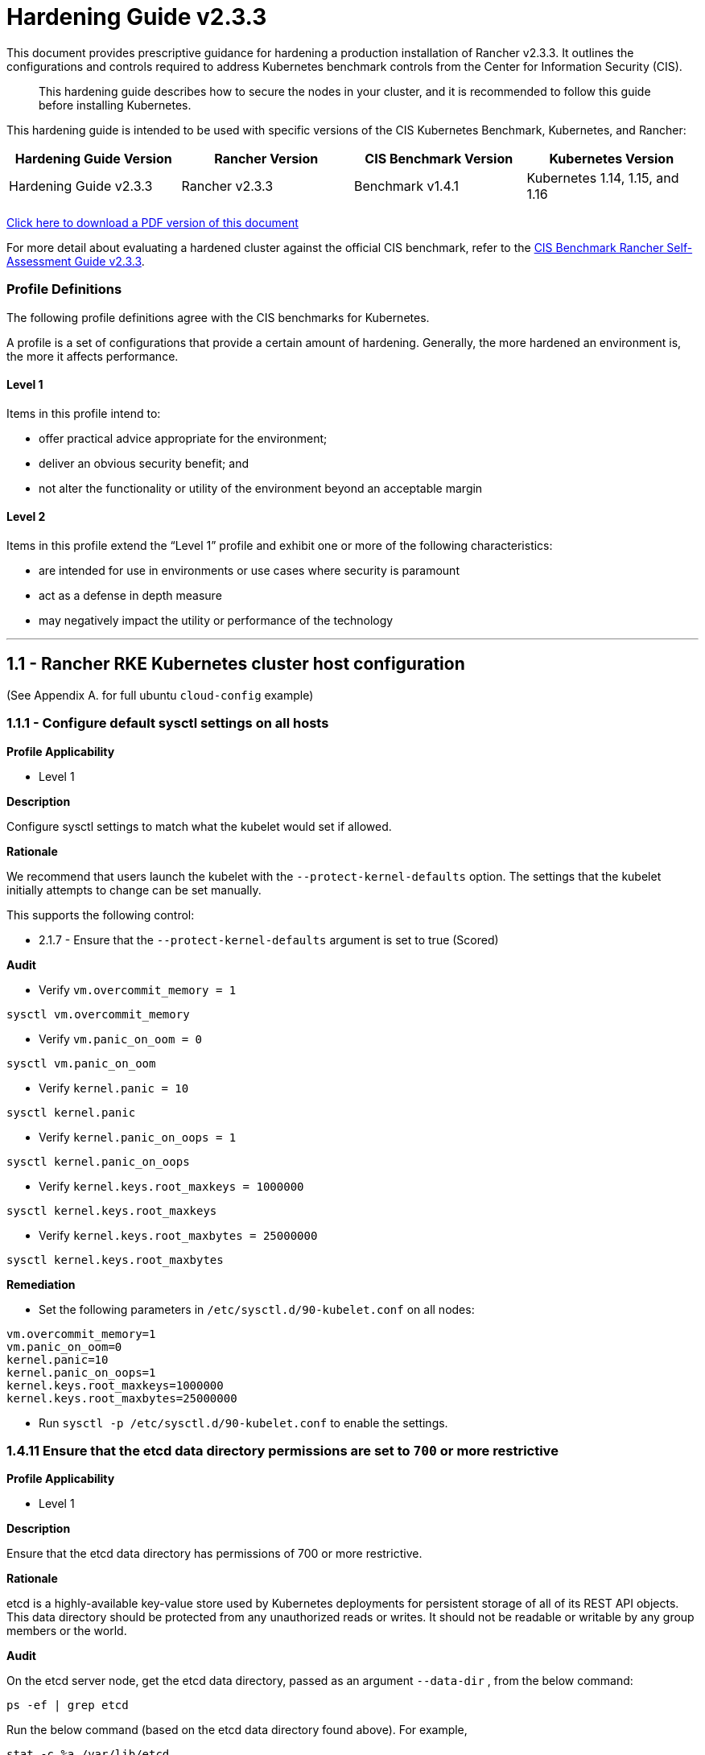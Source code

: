 = Hardening Guide v2.3.3

This document provides prescriptive guidance for hardening a production installation of Rancher v2.3.3. It outlines the configurations and controls required to address Kubernetes benchmark controls from the Center for Information Security (CIS).

____
This hardening guide describes how to secure the nodes in your cluster, and it is recommended to follow this guide before installing Kubernetes.
____

This hardening guide is intended to be used with specific versions of the CIS Kubernetes Benchmark, Kubernetes, and Rancher:

|===
| Hardening Guide Version | Rancher Version | CIS Benchmark Version | Kubernetes Version

| Hardening Guide v2.3.3
| Rancher v2.3.3
| Benchmark v1.4.1
| Kubernetes 1.14, 1.15, and 1.16
|===

https://releases.rancher.com/documents/security/2.3.3/Rancher_Hardening_Guide.pdf[Click here to download a PDF version of this document]

For more detail about evaluating a hardened cluster against the official CIS benchmark, refer to the xref:./rancher-v2.3.3-self-assessment-guide-with-cis-v1.4.1-benchmark.adoc[CIS Benchmark Rancher Self-Assessment Guide v2.3.3].

=== Profile Definitions

The following profile definitions agree with the CIS benchmarks for Kubernetes.

A profile is a set of configurations that provide a certain amount of hardening. Generally, the more hardened an environment is, the more it affects performance.

==== Level 1

Items in this profile intend to:

* offer practical advice appropriate for the environment;
* deliver an obvious security benefit; and
* not alter the functionality or utility of the environment beyond an acceptable margin

==== Level 2

Items in this profile extend the "`Level 1`" profile and exhibit one or more of the following characteristics:

* are intended for use in environments or use cases where security is paramount
* act as a defense in depth measure
* may negatively impact the utility or performance of the technology

'''

== 1.1 - Rancher RKE Kubernetes cluster host configuration

(See Appendix A. for full ubuntu `cloud-config` example)

=== 1.1.1 - Configure default sysctl settings on all hosts

*Profile Applicability*

* Level 1

*Description*

Configure sysctl settings to match what the kubelet would set if allowed.

*Rationale*

We recommend that users launch the kubelet with the `--protect-kernel-defaults` option. The settings that the kubelet initially attempts to change can be set manually.

This supports the following control:

* 2.1.7 - Ensure that the `--protect-kernel-defaults` argument is set to true (Scored)

*Audit*

* Verify `vm.overcommit_memory = 1`

[,bash]
----
sysctl vm.overcommit_memory
----

* Verify `vm.panic_on_oom = 0`

[,bash]
----
sysctl vm.panic_on_oom
----

* Verify `kernel.panic = 10`

[,bash]
----
sysctl kernel.panic
----

* Verify `kernel.panic_on_oops = 1`

[,bash]
----
sysctl kernel.panic_on_oops
----

* Verify `kernel.keys.root_maxkeys = 1000000`

[,bash]
----
sysctl kernel.keys.root_maxkeys
----

* Verify `kernel.keys.root_maxbytes = 25000000`

[,bash]
----
sysctl kernel.keys.root_maxbytes
----

*Remediation*

* Set the following parameters in `/etc/sysctl.d/90-kubelet.conf` on all nodes:

[,plain]
----
vm.overcommit_memory=1
vm.panic_on_oom=0
kernel.panic=10
kernel.panic_on_oops=1
kernel.keys.root_maxkeys=1000000
kernel.keys.root_maxbytes=25000000
----

* Run `sysctl -p /etc/sysctl.d/90-kubelet.conf` to enable the settings.

=== 1.4.11 Ensure that the etcd data directory permissions are set to `700` or more restrictive

*Profile Applicability*

* Level 1

*Description*

Ensure that the etcd data directory has permissions of 700 or more restrictive.

*Rationale*

etcd is a highly-available key-value store used by Kubernetes deployments for persistent storage of all of its REST API objects. This data directory should be protected from any unauthorized reads or writes. It should not be readable or writable by any group members or the world.

*Audit*

On the etcd server node, get the etcd data directory, passed as an argument `--data-dir` ,
from the below command:

[,bash]
----
ps -ef | grep etcd
----

Run the below command (based on the etcd data directory found above). For example,

[,bash]
----
stat -c %a /var/lib/etcd
----

Verify that the permissions are `700` or more restrictive.

*Remediation*

Follow the steps as documented in <<1412---ensure-that-the-etcd-data-directory-ownership-is-set-to-etcdetcd,1.4.12>> remediation.

=== 1.4.12 - Ensure that the etcd data directory ownership is set to `etcd:etcd`

*Profile Applicability*

* Level 1

*Description*

Ensure that the etcd data directory ownership is set to `etcd:etcd`.

*Rationale*

etcd is a highly-available key-value store used by Kubernetes deployments for persistent storage of all of its REST API objects. This data directory should be protected from any unauthorized reads or writes. It should be owned by `etcd:etcd`.

*Audit*

On a etcd server node, get the etcd data directory, passed as an argument `--data-dir`, from the below command:

[,bash]
----
ps -ef | grep etcd
----

Run the below command (based on the etcd data directory found above). For example,

[,bash]
----
stat -c %U:%G /var/lib/etcd
----

Verify that the ownership is set to `etcd:etcd`.

*Remediation*

* On the etcd server node(s) add the `etcd` user:

[,bash]
----
useradd -c "Etcd user" -d /var/lib/etcd etcd
----

Record the uid/gid:

[,bash]
----
id etcd
----

* Add the following to the RKE `cluster.yml` etcd section under `services`:

[,yaml]
----
services:
  etcd:
    uid: <etcd user uid recorded previously>
    gid: <etcd user gid recorded previously>
----

== 2.1 - Rancher HA Kubernetes Cluster Configuration via RKE

(See Appendix B. for full RKE `cluster.yml` example)

=== 2.1.1 - Configure kubelet options

*Profile Applicability*

* Level 1

*Description*

Ensure Kubelet options are configured to match CIS controls.

*Rationale*

To pass the following controls in the CIS benchmark, ensure the appropriate flags are passed to the Kubelet.

* 2.1.1 - Ensure that the `--anonymous-auth` argument is set to false (Scored)
* 2.1.2 - Ensure that the `--authorization-mode` argument is not set to `AlwaysAllow` (Scored)
* 2.1.6 - Ensure that the `--streaming-connection-idle-timeout` argument is not set to 0 (Scored)
* 2.1.7 - Ensure that the `--protect-kernel-defaults` argument is set to true (Scored)
* 2.1.8 - Ensure that the `--make-iptables-util-chains` argument is set to true (Scored)
* 2.1.10 - Ensure that the `--event-qps` argument is set to 0 (Scored)
* 2.1.13 - Ensure that the `RotateKubeletServerCertificate` argument is set to true (Scored)
* 2.1.14 - Ensure that the Kubelet only makes use of Strong Cryptographic Ciphers (Not Scored)

*Audit*

Inspect the Kubelet containers on all hosts and verify that they are running with the following options:

* `--streaming-connection-idle-timeout=<duration greater than 0>`
* `--authorization-mode=Webhook`
* `--protect-kernel-defaults=true`
* `--make-iptables-util-chains=true`
* `--event-qps=0`
* `--anonymous-auth=false`
* `--feature-gates="RotateKubeletServerCertificate=true"`
* `--tls-cipher-suites="TLS_ECDHE_ECDSA_WITH_AES_128_GCM_SHA256,TLS_ECDHE_RSA_WITH_AES_128_GCM_SHA256,TLS_ECDHE_ECDSA_WITH_CHACHA20_POLY1305,TLS_ECDHE_RSA_WITH_AES_256_GCM_SHA384,TLS_ECDHE_RSA_WITH_CHACHA20_POLY1305,TLS_ECDHE_ECDSA_WITH_AES_256_GCM_SHA384,TLS_RSA_WITH_AES_256_GCM_SHA384,TLS_RSA_WITH_AES_128_GCM_SHA256"`

*Remediation*

* Add the following to the RKE `cluster.yml` kubelet section under `services`:

[,yaml]
----
services:
  kubelet:
    generate_serving_certificate: true
    extra_args:
      feature-gates: "RotateKubeletServerCertificate=true"
      protect-kernel-defaults: "true"
      tls-cipher-suites: "TLS_ECDHE_ECDSA_WITH_AES_128_GCM_SHA256,TLS_ECDHE_RSA_WITH_AES_128_GCM_SHA256,TLS_ECDHE_ECDSA_WITH_CHACHA20_POLY1305,TLS_ECDHE_RSA_WITH_AES_256_GCM_SHA384,TLS_ECDHE_RSA_WITH_CHACHA20_POLY1305,TLS_ECDHE_ECDSA_WITH_AES_256_GCM_SHA384,TLS_RSA_WITH_AES_256_GCM_SHA384,TLS_RSA_WITH_AES_128_GCM_SHA256"
----

Where `<duration>` is in a form like `1800s`.

* Reconfigure the cluster:

[,bash]
----
rke up --config cluster.yml
----

=== 2.1.2 - Configure kube-api options

*Profile Applicability*

* Level 1

*Description*

Ensure the RKE configuration is set to deploy the `kube-api` service with the options required for controls.

*NOTE:*

Enabling the `AlwaysPullImages` admission control plugin can cause degraded performance due to overhead of always pulling images.
Enabling the `DenyEscalatingExec` admission control plugin will prevent the 'Launch kubectl' functionality in the UI from working.

*Rationale*

To pass the following controls for the kube-api server ensure RKE configuration passes the appropriate options.

* 1.1.1 - Ensure that the `--anonymous-auth` argument is set to false (Scored)
* 1.1.8 - Ensure that the `--profiling` argument is set to false (Scored)
* 1.1.11 - Ensure that the admission control plugin `AlwaysPullImages` is set (Scored)
* 1.1.12 - Ensure that the admission control plugin `DenyEscalatingExec` is set (Scored)
* 1.1.14 - Ensure that the admission control plugin `NamespaceLifecycle` is set (Scored)
* 1.1.15 - Ensure that the `--audit-log-path` argument is set as appropriate (Scored)
* 1.1.16 - Ensure that the `--audit-log-maxage` argument is set as appropriate (Scored)
* 1.1.17 - Ensure that the `--audit-log-maxbackup` argument is set as appropriate (Scored)
* 1.1.18 - Ensure that the `--audit-log-maxsize` argument is set as appropriate (Scored)
* 1.1.23 - Ensure that the `--service-account-lookup` argument is set to true (Scored)
* 1.1.24 - Ensure that the admission control plugin `PodSecurityPolicy` is set (Scored)
* 1.1.30 Ensure that the API Server only makes use of Strong Cryptographic Ciphers (Not Scored)
* 1.1.34 - Ensure that the `--encryption-provider-config` argument is set as appropriate (Scored)
* 1.1.35 - Ensure that the encryption provider is set to `aescbc` (Scored)
* 1.1.36 - Ensure that the admission control plugin `EventRateLimit` is set (Scored)
* 1.1.37 - Ensure that the `AdvancedAuditing` argument is not set to `false` (Scored)

*Audit*

* On nodes with the `controlplane` role inspect the `kube-apiserver` containers:
+
[,bash]
----
docker inspect kube-apiserver
----

* Look for the following options in the command section of the output:

[,text]
----
--anonymous-auth=false
--profiling=false
--service-account-lookup=true
--enable-admission-plugins=ServiceAccount,NamespaceLifecycle,LimitRanger,PersistentVolumeLabel,DefaultStorageClass,ResourceQuota,DefaultTolerationSeconds,AlwaysPullImages,DenyEscalatingExec,NodeRestriction,EventRateLimit,PodSecurityPolicy
--encryption-provider-config=/etc/kubernetes/ssl/encryption.yaml
--admission-control-config-file=/etc/kubernetes/admission.yaml
--audit-log-path=/var/log/kube-audit/audit-log.json
--audit-log-maxage=30
--audit-log-maxbackup=10
--audit-log-maxsize=100
--audit-log-format=json
--audit-policy-file=/etc/kubernetes/audit-policy.yaml
--tls-cipher-suites=TLS_ECDHE_ECDSA_WITH_AES_128_GCM_SHA256,TLS_ECDHE_RSA_WITH_AES_128_GCM_SHA256,TLS_ECDHE_ECDSA_WITH_CHACHA20_POLY1305,TLS_ECDHE_RSA_WITH_AES_256_GCM_SHA384,TLS_ECDHE_RSA_WITH_CHACHA20_POLY1305,TLS_ECDHE_ECDSA_WITH_AES_256_GCM_SHA384,TLS_RSA_WITH_AES_256_GCM_SHA384,TLS_RSA_WITH_AES_128_GCM_SHA256
----

* In the `volume` section of the output ensure the bind mount is present:

[,text]
----
/var/log/kube-audit:/var/log/kube-audit
----

*Remediation*

* In the RKE `cluster.yml` add the following directives to the `kube-api` section under `services`:

[,yaml]
----
services:
  kube_api:
    always_pull_images: true
    pod_security_policy: true
    service_node_port_range: 30000-32767
    event_rate_limit:
      enabled: true
    audit_log:
      enabled: true
    secrets_encryption_config:
      enabled: true
    extra_args:
      anonymous-auth: "false"
      enable-admission-plugins: "ServiceAccount,NamespaceLifecycle,LimitRanger,PersistentVolumeLabel,DefaultStorageClass,ResourceQuota,DefaultTolerationSeconds,AlwaysPullImages,DenyEscalatingExec,NodeRestriction,EventRateLimit,PodSecurityPolicy"
      profiling: "false"
      service-account-lookup: "true"
      tls-cipher-suites: "TLS_ECDHE_ECDSA_WITH_AES_128_GCM_SHA256,TLS_ECDHE_RSA_WITH_AES_128_GCM_SHA256,TLS_ECDHE_ECDSA_WITH_CHACHA20_POLY1305,TLS_ECDHE_RSA_WITH_AES_256_GCM_SHA384,TLS_ECDHE_RSA_WITH_CHACHA20_POLY1305,TLS_ECDHE_ECDSA_WITH_AES_256_GCM_SHA384,TLS_RSA_WITH_AES_256_GCM_SHA384,TLS_RSA_WITH_AES_128_GCM_SHA256"
    extra_binds:
      - "/opt/kubernetes:/opt/kubernetes"
----

For k8s 1.14 `enable-admission-plugins` should be

[,yaml]
----
        enable-admission-plugins: "ServiceAccount,NamespaceLifecycle,LimitRanger,PersistentVolumeLabel,DefaultStorageClass,ResourceQuota,DefaultTolerationSeconds,AlwaysPullImages,DenyEscalatingExec,NodeRestriction,PodSecurityPolicy,MutatingAdmissionWebhook,ValidatingAdmissionWebhook,Priority,EventRateLimit"
----

* Reconfigure the cluster:

[,bash]
----
rke up --config cluster.yml
----

*NOTE:*

Files that are placed in `/opt/kubernetes` need to be mounted in using the `extra_binds` functionality in RKE.

=== 2.1.3 - Configure scheduler options

*Profile Applicability*

* Level 1

*Description*

Set the appropriate options for the Kubernetes scheduling service.

*NOTE:* Setting `--address` to `127.0.0.1` will prevent Rancher cluster monitoring from scraping this endpoint.

*Rationale*

To address the following controls on the CIS benchmark, the command line options should be set on the Kubernetes scheduler.

* 1.2.1 - Ensure that the `--profiling` argument is set to `false` (Scored)
* 1.2.2 - Ensure that the `--address` argument is set to `127.0.0.1` (Scored)

*Audit*

* On nodes with the `controlplane` role: inspect the `kube-scheduler` containers:

[,bash]
----
docker inspect kube-scheduler
----

* Verify the following options are set in the `command` section.

[,text]
----
--profiling=false
--address=127.0.0.1
----

*Remediation*

* In the RKE `cluster.yml` file ensure the following options are set:

[,yaml]
----
services:
  scheduler:
    extra_args:
      profiling: "false"
      address: "127.0.0.1"
----

* Reconfigure the cluster:

[,bash]
----
rke up --config cluster.yml
----

=== 2.1.4 - Configure controller options

*Profile Applicability*

* Level 1

*Description*

Set the appropriate arguments on the Kubernetes controller manager.

5*NOTE:** Setting `--address` to `127.0.0.1` will prevent Rancher cluster monitoring from scraping this endpoint.

*Rationale*

To address the following controls the options need to be passed to the Kubernetes controller manager.

* 1.3.1 - Ensure that the `--terminated-pod-gc-threshold` argument is set as appropriate (Scored)
* 1.3.2 - Ensure that the `--profiling` argument is set to false (Scored)
* 1.3.6 Ensure that the RotateKubeletServerCertificate argument is set to true (Scored)
* 1.3.7 - Ensure that the `--address` argument is set to 127.0.0.1 (Scored)

*Audit*

* On nodes with the `controlplane` role inspect the `kube-controller-manager` container:

[,bash]
----
docker inspect kube-controller-manager
----

* Verify the following options are set in the `command` section:

[,text]
----
--terminated-pod-gc-threshold=1000
--profiling=false
--address=127.0.0.1
--feature-gates="RotateKubeletServerCertificate=true"
----

*Remediation*

* In the RKE `cluster.yml` file ensure the following options are set:

[,yaml]
----
services:
  kube-controller:
    extra_args:
      profiling: "false"
      address: "127.0.0.1"
      terminated-pod-gc-threshold: "1000"
      feature-gates: "RotateKubeletServerCertificate=true"
----

* Reconfigure the cluster:

[,bash]
----
rke up --config cluster.yml
----

=== 2.1.5 - Configure addons and PSPs

*Profile Applicability*

* Level 1

*Description*

Configure a restrictive pod security policy (PSP) as the default and create role bindings for system level services to use the less restrictive default PSP.

*Rationale*

To address the following controls, a restrictive default PSP needs to be applied as the default. Role bindings need to be in place to allow system services to still function.

* 1.7.1 - Do not admit privileged containers (Not Scored)
* 1.7.2 - Do not admit containers wishing to share the host process ID namespace (Not Scored)
* 1.7.3 - Do not admit containers wishing to share the host IPC namespace (Not Scored)
* 1.7.4 - Do not admit containers wishing to share the host network namespace (Not Scored)
* 1.7.5 - Do not admit containers with `allowPrivilegeEscalation` (Not Scored)
* 1.7.6 - Do not admit root containers (Not Scored)
* 1.7.7 - Do not admit containers with dangerous capabilities (Not Scored)

*Audit*

* Verify that the `cattle-system` namespace exists:

[,bash]
----
kubectl get ns |grep cattle
----

* Verify that the roles exist:

[,bash]
----
kubectl get role default-psp-role -n ingress-nginx
kubectl get role default-psp-role -n cattle-system
kubectl get clusterrole restricted-clusterrole
----

* Verify the bindings are set correctly:

[,bash]
----
kubectl get rolebinding -n ingress-nginx default-psp-rolebinding
kubectl get rolebinding -n cattle-system default-psp-rolebinding
kubectl get clusterrolebinding restricted-clusterrolebinding
----

* Verify the restricted PSP is present.

[,bash]
----
kubectl get psp restricted-psp
----

*Remediation*

* In the RKE `cluster.yml` file ensure the following options are set:

[,yaml]
----
addons: |
  apiVersion: rbac.authorization.k8s.io/v1
  kind: Role
  metadata:
    name: default-psp-role
    namespace: ingress-nginx
  rules:
  - apiGroups:
    - extensions
    resourceNames:
    - default-psp
    resources:
    - podsecuritypolicies
    verbs:
    - use
  ---
  apiVersion: rbac.authorization.k8s.io/v1
  kind: RoleBinding
  metadata:
    name: default-psp-rolebinding
    namespace: ingress-nginx
  roleRef:
    apiGroup: rbac.authorization.k8s.io
    kind: Role
    name: default-psp-role
  subjects:
  - apiGroup: rbac.authorization.k8s.io
    kind: Group
    name: system:serviceaccounts
  - apiGroup: rbac.authorization.k8s.io
    kind: Group
    name: system:authenticated
  ---
  apiVersion: v1
  kind: Namespace
  metadata:
    name: cattle-system
  ---
  apiVersion: rbac.authorization.k8s.io/v1
  kind: Role
  metadata:
    name: default-psp-role
    namespace: cattle-system
  rules:
  - apiGroups:
    - extensions
    resourceNames:
    - default-psp
    resources:
    - podsecuritypolicies
    verbs:
    - use
  ---
  apiVersion: rbac.authorization.k8s.io/v1
  kind: RoleBinding
  metadata:
    name: default-psp-rolebinding
    namespace: cattle-system
  roleRef:
    apiGroup: rbac.authorization.k8s.io
    kind: Role
    name: default-psp-role
  subjects:
  - apiGroup: rbac.authorization.k8s.io
    kind: Group
    name: system:serviceaccounts
  - apiGroup: rbac.authorization.k8s.io
    kind: Group
    name: system:authenticated
  ---
  apiVersion: policy/v1beta1
  kind: PodSecurityPolicy
  metadata:
    name: restricted-psp
  spec:
    requiredDropCapabilities:
    - NET_RAW
    privileged: false
    allowPrivilegeEscalation: false
    defaultAllowPrivilegeEscalation: false
    fsGroup:
      rule: RunAsAny
    runAsUser:
      rule: MustRunAsNonRoot
    seLinux:
      rule: RunAsAny
    supplementalGroups:
      rule: RunAsAny
    volumes:
    - emptyDir
    - secret
    - persistentVolumeClaim
    - downwardAPI
    - configMap
    - projected
  ---
  apiVersion: rbac.authorization.k8s.io/v1
  kind: ClusterRole
  metadata:
    name: restricted-clusterrole
  rules:
  - apiGroups:
    - extensions
    resourceNames:
    - restricted-psp
    resources:
    - podsecuritypolicies
    verbs:
    - use
  ---
  apiVersion: rbac.authorization.k8s.io/v1
  kind: ClusterRoleBinding
  metadata:
    name: restricted-clusterrolebinding
  roleRef:
    apiGroup: rbac.authorization.k8s.io
    kind: ClusterRole
    name: restricted-clusterrole
  subjects:
  - apiGroup: rbac.authorization.k8s.io
    kind: Group
    name: system:serviceaccounts
  - apiGroup: rbac.authorization.k8s.io
    kind: Group
    name: system:authenticated
----

* Reconfigure the cluster:

[,bash]
----
rke up --config cluster.yml
----

== 3.1 - Rancher Management Control Plane Installation

=== 3.1.1 - Disable the local cluster option

*Profile Applicability*

* Level 2

*Description*

When deploying Rancher, disable the local cluster option on the Rancher Server.

*NOTE:* This requires Rancher v2.1.2 or above.

*Rationale*

Having access to the local cluster from the Rancher UI is convenient for troubleshooting and debugging; however, if the local cluster is enabled in the Rancher UI, a user has access to all elements of the system, including the Rancher management server itself. Disabling the local cluster is a defense in depth measure and removes the possible attack vector from the Rancher UI and API.

*Audit*

* Verify the Rancher deployment has the `--add-local=false` option set.

[,bash]
----
kubectl get deployment rancher -n cattle-system -o yaml |grep 'add-local'
----

* In the Rancher UI go to _Clusters_ in the _Global_ view and verify that no `local` cluster is present.

*Remediation*

* While upgrading or installing Rancher 2.3.3 or above, provide the following flag:

[,text]
----
--set addLocal="false"
----

=== 3.1.2 - Enable Rancher Audit logging

*Profile Applicability*

* Level 1

*Description*

Enable Rancher's built-in audit logging capability.

*Rationale*

Tracking down what actions were performed by users in Rancher can provide insight during post mortems, and if monitored proactively can be used to quickly detect malicious actions.

*Audit*

* Verify that the audit log parameters were passed into the Rancher deployment.

----
kubectl get deployment rancher -n cattle-system -o yaml | grep auditLog
----

* Verify that the log is going to the appropriate destination, as set by
`auditLog.destination`
 ** `sidecar`:
  ... List pods:
+
[,bash]
----
 kubectl get pods -n cattle-system
----

  ... Tail logs:
+
[,bash]
----
 kubectl logs <pod> -n cattle-system -c rancher-audit-log
----
 ** `hostPath`
  ... On the worker nodes running the Rancher pods, verify that the log files are being written to the destination indicated in `auditlog.hostPath`.

*Remediation*

Upgrade the Rancher server installation using Helm, and configure the audit log settings. The instructions for doing so can be found in the reference section below.

==== Reference

* https://rancher.com/docs/rancher/v2.0-v2.4/en/installation/resources/chart-options/

== 3.2 - Rancher Management Control Plane Authentication

=== 3.2.1 - Change the local admin password from the default value

*Profile Applicability*

* Level 1

*Description*

The local admin password should be changed from the default.

*Rationale*

The default admin password is common across all Rancher installations and should be changed immediately upon startup.

*Audit*

Attempt to login into the UI with the following credentials:

* Username: admin
* Password: admin

The login attempt must not succeed.

*Remediation*

Change the password from `admin` to a password that meets the recommended password standards for your organization.

=== 3.2.2 - Configure an Identity Provider for Authentication

*Profile Applicability*

* Level 1

*Description*

When running Rancher in a production environment, configure an identity provider for authentication.

*Rationale*

Rancher supports several authentication backends that are common in enterprises. It is recommended to tie Rancher into an external authentication system to simplify user and group access in the Rancher cluster. Doing so assures that access control follows the organization's change management process for user accounts.

*Audit*

* In the Rancher UI, select _Global_
* Select _Security_
* Select _Authentication_
* Ensure the authentication provider for your environment is active and configured correctly

*Remediation*

Configure the appropriate authentication provider for your Rancher installation according to the documentation found at the link in the reference section below.

==== Reference

* https://rancher.com/docs/rancher/v2.0-v2.4/en/admin-settings/authentication/

== 3.3 - Rancher Management Control Plane RBAC

=== 3.3.1 - Ensure that administrator privileges are only granted to those who require them

*Profile Applicability*

* Level 1

*Description*

Restrict administrator access to only those responsible for managing and operating the Rancher server.

*Rationale*

The `admin`  privilege level gives the user the highest level of access to the Rancher server and all attached clusters. This privilege should only be granted to a few people who are responsible for the availability and support of Rancher and the clusters that it manages.

*Audit*

The following script uses the Rancher API to show users with administrator privileges:

[,bash]
----
#!/bin/bash
for i in $(curl -sk -u 'token-<id>:<secret>' https://<RANCHER_URL>/v3/users|jq -r .data[].links.globalRoleBindings); do

curl -sk -u 'token-<id>:<secret>' $i| jq '.data[] | "\(.userId) \(.globalRoleId)"'

done
----

The `admin` role should only be assigned to users that require administrative privileges. Any role that is not `admin` or `user` should be audited in the RBAC section of the UI to ensure that the privileges adhere to policies for global access.

The Rancher server permits customization of the default global permissions. We recommend that auditors also review the policies of any custom global roles.

*Remediation*

Remove the `admin` role from any user that does not require administrative privileges.

== 3.4 - Rancher Management Control Plane Configuration

=== 3.4.1 - Ensure only approved node drivers are active

*Profile Applicability*

* Level 1

*Description*

Ensure that node drivers that are not needed or approved are not active in the Rancher console.

*Rationale*

Node drivers are used to provision compute nodes in various cloud providers and local IaaS infrastructure. For convenience, popular cloud providers are enabled by default. If the organization does not intend to use these or does not allow users to provision resources in certain providers, the drivers should be disabled. This will prevent users from using Rancher resources to provision the nodes.

*Audit*

* In the Rancher UI select _Global_
* Select _Node Drivers_
* Review the list of node drivers that are in an _Active_ state.

*Remediation*

If a disallowed node driver is active, visit the _Node Drivers_ page under _Global_ and disable it.

== 4.1 - Rancher Kubernetes Custom Cluster Configuration via RKE

(See Appendix C. for full RKE template example)

=== 4.1.1 - Configure kubelet options

*Profile Applicability*

* Level 1

*Description*

Ensure Kubelet options are configured to match CIS controls.

*Rationale*

To pass the following controls in the CIS benchmark, ensure the appropriate flags are passed to the Kubelet.

* 2.1.1 - Ensure that the `--anonymous-auth` argument is set to false (Scored)
* 2.1.2 - Ensure that the `--authorization-mode` argument is not set to `AlwaysAllow` (Scored)
* 2.1.6 - Ensure that the `--streaming-connection-idle-timeout` argument is not set to 0 (Scored)
* 2.1.7 - Ensure that the `--protect-kernel-defaults` argument is set to true (Scored)
* 2.1.8 - Ensure that the `--make-iptables-util-chains` argument is set to true (Scored)
* 2.1.10 - Ensure that the `--event-qps` argument is set to 0 (Scored)
* 2.1.13 - Ensure that the `RotateKubeletServerCertificate` argument is set to true (Scored)
* 2.1.14 - Ensure that the Kubelet only makes use of Strong Cryptographic Ciphers (Not Scored)

*Audit*

Inspect the Kubelet containers on all hosts and verify that they are running with the following options:

* `--streaming-connection-idle-timeout=<duration greater than 0>`
* `--authorization-mode=Webhook`
* `--protect-kernel-defaults=true`
* `--make-iptables-util-chains=true`
* `--event-qps=0`
* `--anonymous-auth=false`
* `--feature-gates="RotateKubeletServerCertificate=true"`
* `--tls-cipher-suites="TLS_ECDHE_ECDSA_WITH_AES_128_GCM_SHA256,TLS_ECDHE_RSA_WITH_AES_128_GCM_SHA256,TLS_ECDHE_ECDSA_WITH_CHACHA20_POLY1305,TLS_ECDHE_RSA_WITH_AES_256_GCM_SHA384,TLS_ECDHE_RSA_WITH_CHACHA20_POLY1305,TLS_ECDHE_ECDSA_WITH_AES_256_GCM_SHA384,TLS_RSA_WITH_AES_256_GCM_SHA384,TLS_RSA_WITH_AES_128_GCM_SHA256"`

*Remediation*

* Add the following to the RKE `cluster.yml` kubelet section under `services`:

[,yaml]
----
services:
  kubelet:
    generate_serving_certificate: true
    extra_args:
      feature-gates: "RotateKubeletServerCertificate=true"
      protect-kernel-defaults: "true"
      tls-cipher-suites: "TLS_ECDHE_ECDSA_WITH_AES_128_GCM_SHA256,TLS_ECDHE_RSA_WITH_AES_128_GCM_SHA256,TLS_ECDHE_ECDSA_WITH_CHACHA20_POLY1305,TLS_ECDHE_RSA_WITH_AES_256_GCM_SHA384,TLS_ECDHE_RSA_WITH_CHACHA20_POLY1305,TLS_ECDHE_ECDSA_WITH_AES_256_GCM_SHA384,TLS_RSA_WITH_AES_256_GCM_SHA384,TLS_RSA_WITH_AES_128_GCM_SHA256"
----

Where `<duration>` is in a form like `1800s`.

* Reconfigure the cluster:

[,bash]
----
rke up --config cluster.yml
----

=== 4.1.2 - Configure kube-api options

*Profile Applicability*

* Level 1

*Description*

Ensure the RKE configuration is set to deploy the `kube-api` service with the options required for controls.

*NOTE:*

Enabling the `AlwaysPullImages` admission control plugin can cause degraded performance due to overhead of always pulling images.
Enabling the `DenyEscalatingExec` admission control plugin will prevent the 'Launch kubectl' functionality in the UI from working.

*Rationale*

To pass the following controls for the kube-api server ensure RKE configuration passes the appropriate options.

* 1.1.1 - Ensure that the `--anonymous-auth` argument is set to false (Scored)
* 1.1.8 - Ensure that the `--profiling` argument is set to false (Scored)
* 1.1.11 - Ensure that the admission control plugin `AlwaysPullImages` is set (Scored)
* 1.1.12 - Ensure that the admission control plugin `DenyEscalatingExec` is set (Scored)
* 1.1.14 - Ensure that the admission control plugin `NamespaceLifecycle` is set (Scored)
* 1.1.15 - Ensure that the `--audit-log-path` argument is set as appropriate (Scored)
* 1.1.16 - Ensure that the `--audit-log-maxage` argument is set as appropriate (Scored)
* 1.1.17 - Ensure that the `--audit-log-maxbackup` argument is set as appropriate (Scored)
* 1.1.18 - Ensure that the `--audit-log-maxsize` argument is set as appropriate (Scored)
* 1.1.23 - Ensure that the `--service-account-lookup` argument is set to true (Scored)
* 1.1.24 - Ensure that the admission control plugin `PodSecurityPolicy` is set (Scored)
* 1.1.30 Ensure that the API Server only makes use of Strong Cryptographic Ciphers (Not Scored)
* 1.1.34 - Ensure that the `--encryption-provider-config` argument is set as appropriate (Scored)
* 1.1.35 - Ensure that the encryption provider is set to `aescbc` (Scored)
* 1.1.36 - Ensure that the admission control plugin `EventRateLimit` is set (Scored)
* 1.1.37 - Ensure that the `AdvancedAuditing` argument is not set to `false` (Scored)

*Audit*

* On nodes with the `controlplane` role inspect the `kube-apiserver` containers:
+
[,bash]
----
docker inspect kube-apiserver
----

* Look for the following options in the command section of the output:

[,text]
----
--anonymous-auth=false
--profiling=false
--service-account-lookup=true
--enable-admission-plugins=ServiceAccount,NamespaceLifecycle,LimitRanger,PersistentVolumeLabel,DefaultStorageClass,ResourceQuota,DefaultTolerationSeconds,AlwaysPullImages,DenyEscalatingExec,NodeRestriction,EventRateLimit,PodSecurityPolicy
--encryption-provider-config=/etc/kubernetes/ssl/encryption.yaml
--admission-control-config-file=/etc/kubernetes/admission.yaml
--audit-log-path=/var/log/kube-audit/audit-log.json
--audit-log-maxage=30
--audit-log-maxbackup=10
--audit-log-maxsize=100
--audit-log-format=json
--audit-policy-file=/etc/kubernetes/audit-policy.yaml
--tls-cipher-suites=TLS_ECDHE_ECDSA_WITH_AES_128_GCM_SHA256,TLS_ECDHE_RSA_WITH_AES_128_GCM_SHA256,TLS_ECDHE_ECDSA_WITH_CHACHA20_POLY1305,TLS_ECDHE_RSA_WITH_AES_256_GCM_SHA384,TLS_ECDHE_RSA_WITH_CHACHA20_POLY1305,TLS_ECDHE_ECDSA_WITH_AES_256_GCM_SHA384,TLS_RSA_WITH_AES_256_GCM_SHA384,TLS_RSA_WITH_AES_128_GCM_SHA256
----

* In the `volume` section of the output ensure the bind mount is present:

[,text]
----
/var/log/kube-audit:/var/log/kube-audit
----

*Remediation*

* In the RKE `cluster.yml` add the following directives to the `kube-api` section under `services`:

[,yaml]
----
services:
  kube_api:
    always_pull_images: true
    pod_security_policy: true
    service_node_port_range: 30000-32767
    event_rate_limit:
      enabled: true
    audit_log:
      enabled: true
    secrets_encryption_config:
      enabled: true
    extra_args:
      anonymous-auth: "false"
      enable-admission-plugins: "ServiceAccount,NamespaceLifecycle,LimitRanger,PersistentVolumeLabel,DefaultStorageClass,ResourceQuota,DefaultTolerationSeconds,AlwaysPullImages,DenyEscalatingExec,NodeRestriction,EventRateLimit,PodSecurityPolicy"
      profiling: "false"
      service-account-lookup: "true"
      tls-cipher-suites: "TLS_ECDHE_ECDSA_WITH_AES_128_GCM_SHA256,TLS_ECDHE_RSA_WITH_AES_128_GCM_SHA256,TLS_ECDHE_ECDSA_WITH_CHACHA20_POLY1305,TLS_ECDHE_RSA_WITH_AES_256_GCM_SHA384,TLS_ECDHE_RSA_WITH_CHACHA20_POLY1305,TLS_ECDHE_ECDSA_WITH_AES_256_GCM_SHA384,TLS_RSA_WITH_AES_256_GCM_SHA384,TLS_RSA_WITH_AES_128_GCM_SHA256"
    extra_binds:
      - "/opt/kubernetes:/opt/kubernetes"
----

For k8s 1.14 `enable-admission-plugins` should be

[,yaml]
----
        enable-admission-plugins: "ServiceAccount,NamespaceLifecycle,LimitRanger,PersistentVolumeLabel,DefaultStorageClass,ResourceQuota,DefaultTolerationSeconds,AlwaysPullImages,DenyEscalatingExec,NodeRestriction,PodSecurityPolicy,MutatingAdmissionWebhook,ValidatingAdmissionWebhook,Priority,EventRateLimit"
----

* Reconfigure the cluster:

[,bash]
----
rke up --config cluster.yml
----

*NOTE:*

Files that are placed in `/opt/kubernetes` need to be mounted in using the `extra_binds` functionality in RKE.

=== 4.1.3 - Configure scheduler options

*Profile Applicability*

* Level 1

*Description*

Set the appropriate options for the Kubernetes scheduling service.

*NOTE:* Setting `--address` to `127.0.0.1` will prevent Rancher cluster monitoring from scraping this endpoint.

*Rationale*

To address the following controls on the CIS benchmark, the command line options should be set on the Kubernetes scheduler.

* 1.2.1 - Ensure that the `--profiling` argument is set to `false` (Scored)
* 1.2.2 - Ensure that the `--address` argument is set to `127.0.0.1` (Scored)

*Audit*

* On nodes with the `controlplane` role: inspect the `kube-scheduler` containers:

[,bash]
----
docker inspect kube-scheduler
----

* Verify the following options are set in the `command` section.

[,text]
----
--profiling=false
--address=127.0.0.1
----

*Remediation*

* In the RKE `cluster.yml` file ensure the following options are set:

[,yaml]
----
services:
  scheduler:
    extra_args:
      profiling: "false"
      address: "127.0.0.1"
----

* Reconfigure the cluster:

[,bash]
----
rke up --config cluster.yml
----

=== 4.1.4 - Configure controller options

*Profile Applicability*

* Level 1

*Description*

Set the appropriate arguments on the Kubernetes controller manager.

5*NOTE:** Setting `--address` to `127.0.0.1` will prevent Rancher cluster monitoring from scraping this endpoint.

*Rationale*

To address the following controls the options need to be passed to the Kubernetes controller manager.

* 1.3.1 - Ensure that the `--terminated-pod-gc-threshold` argument is set as appropriate (Scored)
* 1.3.2 - Ensure that the `--profiling` argument is set to false (Scored)
* 1.3.6 Ensure that the RotateKubeletServerCertificate argument is set to true (Scored)
* 1.3.7 - Ensure that the `--address` argument is set to 127.0.0.1 (Scored)

*Audit*

* On nodes with the `controlplane` role inspect the `kube-controller-manager` container:

[,bash]
----
docker inspect kube-controller-manager
----

* Verify the following options are set in the `command` section:

[,text]
----
--terminated-pod-gc-threshold=1000
--profiling=false
--address=127.0.0.1
--feature-gates="RotateKubeletServerCertificate=true"
----

*Remediation*

* In the RKE `cluster.yml` file ensure the following options are set:

[,yaml]
----
services:
  kube-controller:
    extra_args:
      profiling: "false"
      address: "127.0.0.1"
      terminated-pod-gc-threshold: "1000"
      feature-gates: "RotateKubeletServerCertificate=true"
----

* Reconfigure the cluster:

[,bash]
----
rke up --config cluster.yml
----

=== 4.1.5 - Check PSPs

*Profile Applicability*

* Level 1

*Description*

Configure a restrictive pod security policy (PSP) as the default and create role bindings for system level services to use the less restrictive default PSP.

*Rationale*

To address the following controls, a restrictive default PSP needs to be applied as the default. Role bindings need to be in place to allow system services to still function.

* 1.7.1 - Do not admit privileged containers (Not Scored)
* 1.7.2 - Do not admit containers wishing to share the host process ID namespace (Not Scored)
* 1.7.3 - Do not admit containers wishing to share the host IPC namespace (Not Scored)
* 1.7.4 - Do not admit containers wishing to share the host network namespace (Not Scored)
* 1.7.5 - Do not admit containers with `allowPrivilegeEscalation` (Not Scored)
* 1.7.6 - Do not admit root containers (Not Scored)
* 1.7.7 - Do not admit containers with dangerous capabilities (Not Scored)

*Audit*

* Verify that the `cattle-system` namespace exists:

[,bash]
----
kubectl get ns |grep cattle
----

* Verify that the roles exist:

[,bash]
----
kubectl get role default-psp-role -n ingress-nginx
kubectl get role default-psp-role -n cattle-system
kubectl get clusterrole restricted-clusterrole
----

* Verify the bindings are set correctly:

[,bash]
----
kubectl get rolebinding -n ingress-nginx default-psp-rolebinding
kubectl get rolebinding -n cattle-system default-psp-rolebinding
----

* Verify the restricted PSP is present.

[,bash]
----
kubectl get psp restricted-psp
----

'''

== Appendix A - Complete ubuntu `cloud-config` Example

`cloud-config` file to automate hardening manual steps on nodes deployment.

----
#cloud-config
bootcmd:
- apt-get update
- apt-get install -y apt-transport-https
apt:
  sources:
    docker:
      source: "deb [arch=amd64] https://download.docker.com/linux/ubuntu $RELEASE stable"
      keyid: 0EBFCD88
packages:
- [docker-ce, '5:19.03.5~3-0~ubuntu-bionic']
- jq
write_files:
# 1.1.1 - Configure default sysctl settings on all hosts
- path: /etc/sysctl.d/90-kubelet.conf
  owner: root:root
  permissions: '0644'
  content: |
    vm.overcommit_memory=1
    vm.panic_on_oom=0
    kernel.panic=10
    kernel.panic_on_oops=1
    kernel.keys.root_maxkeys=1000000
    kernel.keys.root_maxbytes=25000000
# 1.4.12 etcd user
groups:
  - etcd
users:
  - default
  - name: etcd
    gecos: Etcd user
    primary_group: etcd
    homedir: /var/lib/etcd
# 1.4.11 etcd data dir
runcmd:
  - chmod 0700 /var/lib/etcd
  - usermod -G docker -a ubuntu
  - sysctl -p /etc/sysctl.d/90-kubelet.conf
----

== Appendix B - Complete RKE `cluster.yml` Example

Before apply, replace `rancher_kubernetes_engine_config.services.etcd.gid` and `rancher_kubernetes_engine_config.services.etcd.uid` with the proper etcd group and user ids that were created on etcd nodes.

.RKE yaml for k8s 1.14
[%collapsible]
====

[,yaml]
----
nodes:
- address: 18.191.190.205
  internal_address: 172.31.24.213
  user: ubuntu
  role: [ "controlplane", "etcd", "worker" ]
- address: 18.191.190.203
  internal_address: 172.31.24.203
  user: ubuntu
  role: [ "controlplane", "etcd", "worker" ]
- address: 18.191.190.10
  internal_address: 172.31.24.244
  user: ubuntu
  role: [ "controlplane", "etcd", "worker" ]
addon_job_timeout: 30
authentication:
  strategy: x509
authorization: {}
bastion_host:
  ssh_agent_auth: false
cloud_provider: {}
ignore_docker_version: true
#
# # Currently only nginx ingress provider is supported.
# # To disable ingress controller, set `provider: none`
# # To enable ingress on specific nodes, use the node_selector, eg:
#    provider: nginx
#    node_selector:
#      app: ingress
#
ingress:
  provider: nginx
kubernetes_version: v1.14.9-rancher1-1
monitoring:
  provider: metrics-server
#
#   If you are using calico on AWS
#
#    network:
#      plugin: calico
#      calico_network_provider:
#        cloud_provider: aws
#
# # To specify flannel interface
#
#    network:
#      plugin: flannel
#      flannel_network_provider:
#      iface: eth1
#
# # To specify flannel interface for canal plugin
#
#    network:
#      plugin: canal
#      canal_network_provider:
#        iface: eth1
#
network:
  options:
    flannel_backend_type: vxlan
  plugin: canal
restore:
  restore: false
#
#    services:
#      kube-api:
#        service_cluster_ip_range: 10.43.0.0/16
#      kube-controller:
#        cluster_cidr: 10.42.0.0/16
#        service_cluster_ip_range: 10.43.0.0/16
#      kubelet:
#        cluster_domain: cluster.local
#        cluster_dns_server: 10.43.0.10
#
services:
  etcd:
    backup_config:
      enabled: true
      interval_hours: 12
      retention: 6
      safe_timestamp: false
    creation: 12h
    extra_args:
      election-timeout: '5000'
      heartbeat-interval: '500'
    gid: 1000
    retention: 72h
    snapshot: false
    uid: 1000
  kube-api:
    always_pull_images: true
    audit_log:
      enabled: true
    event_rate_limit:
      enabled: true
    extra_args:
      anonymous-auth: 'false'
      enable-admission-plugins: >-
        ServiceAccount,NamespaceLifecycle,LimitRanger,PersistentVolumeLabel,DefaultStorageClass,ResourceQuota,DefaultTolerationSeconds,AlwaysPullImages,DenyEscalatingExec,NodeRestriction,PodSecurityPolicy,MutatingAdmissionWebhook,ValidatingAdmissionWebhook,Priority,EventRateLimit
      profiling: 'false'
      service-account-lookup: 'true'
      tls-cipher-suites: >-
        TLS_ECDHE_ECDSA_WITH_AES_128_GCM_SHA256,TLS_ECDHE_RSA_WITH_AES_128_GCM_SHA256,TLS_ECDHE_ECDSA_WITH_CHACHA20_POLY1305,TLS_ECDHE_RSA_WITH_AES_256_GCM_SHA384,TLS_ECDHE_RSA_WITH_CHACHA20_POLY1305,TLS_ECDHE_ECDSA_WITH_AES_256_GCM_SHA384,TLS_RSA_WITH_AES_256_GCM_SHA384,TLS_RSA_WITH_AES_128_GCM_SHA256
    extra_binds:
      - '/opt/kubernetes:/opt/kubernetes'
    pod_security_policy: true
    secrets_encryption_config:
      enabled: true
    service_node_port_range: 30000-32767
  kube-controller:
    extra_args:
      address: 127.0.0.1
      feature-gates: RotateKubeletServerCertificate=true
      profiling: 'false'
      terminated-pod-gc-threshold: '1000'
  kubelet:
    extra_args:
      protect-kernel-defaults: 'true'
    fail_swap_on: false
    generate_serving_certificate: true
  kubeproxy: {}
  scheduler:
    extra_args:
      address: 127.0.0.1
      profiling: 'false'
ssh_agent_auth: false
----

====

.RKE yaml for k8s 1.15
[%collapsible]
====

[,yaml]
----
nodes:
- address: 18.191.190.205
  internal_address: 172.31.24.213
  user: ubuntu
  role: [ "controlplane", "etcd", "worker" ]
- address: 18.191.190.203
  internal_address: 172.31.24.203
  user: ubuntu
  role: [ "controlplane", "etcd", "worker" ]
- address: 18.191.190.10
  internal_address: 172.31.24.244
  user: ubuntu
  role: [ "controlplane", "etcd", "worker" ]
addon_job_timeout: 30
authentication:
  strategy: x509
ignore_docker_version: true
#
# # Currently only nginx ingress provider is supported.
# # To disable ingress controller, set `provider: none`
# # To enable ingress on specific nodes, use the node_selector, eg:
#    provider: nginx
#    node_selector:
#      app: ingress
#
ingress:
  provider: nginx
kubernetes_version: v1.15.6-rancher1-2
monitoring:
  provider: metrics-server
#
#   If you are using calico on AWS
#
#    network:
#      plugin: calico
#      calico_network_provider:
#        cloud_provider: aws
#
# # To specify flannel interface
#
#    network:
#      plugin: flannel
#      flannel_network_provider:
#      iface: eth1
#
# # To specify flannel interface for canal plugin
#
#    network:
#      plugin: canal
#      canal_network_provider:
#        iface: eth1
#
network:
  options:
    flannel_backend_type: vxlan
  plugin: canal
#
#    services:
#      kube-api:
#        service_cluster_ip_range: 10.43.0.0/16
#      kube-controller:
#        cluster_cidr: 10.42.0.0/16
#        service_cluster_ip_range: 10.43.0.0/16
#      kubelet:
#        cluster_domain: cluster.local
#        cluster_dns_server: 10.43.0.10
#
services:
  etcd:
    backup_config:
      enabled: true
      interval_hours: 12
      retention: 6
      safe_timestamp: false
    creation: 12h
    extra_args:
      election-timeout: 5000
      heartbeat-interval: 500
    gid: 1000
    retention: 72h
    snapshot: false
    uid: 1000
  kube_api:
    always_pull_images: true
    pod_security_policy: true
    service_node_port_range: 30000-32767
    event_rate_limit:
      enabled: true
    audit_log:
      enabled: true
    secrets_encryption_config:
      enabled: true
    extra_args:
      anonymous-auth: "false"
      enable-admission-plugins: "ServiceAccount,NamespaceLifecycle,LimitRanger,PersistentVolumeLabel,DefaultStorageClass,ResourceQuota,DefaultTolerationSeconds,AlwaysPullImages,DenyEscalatingExec,NodeRestriction,EventRateLimit,PodSecurityPolicy"
      profiling: "false"
      service-account-lookup: "true"
      tls-cipher-suites: "TLS_ECDHE_ECDSA_WITH_AES_128_GCM_SHA256,TLS_ECDHE_RSA_WITH_AES_128_GCM_SHA256,TLS_ECDHE_ECDSA_WITH_CHACHA20_POLY1305,TLS_ECDHE_RSA_WITH_AES_256_GCM_SHA384,TLS_ECDHE_RSA_WITH_CHACHA20_POLY1305,TLS_ECDHE_ECDSA_WITH_AES_256_GCM_SHA384,TLS_RSA_WITH_AES_256_GCM_SHA384,TLS_RSA_WITH_AES_128_GCM_SHA256"
    extra_binds:
      - "/opt/kubernetes:/opt/kubernetes"
  kubelet:
    generate_serving_certificate: true
    extra_args:
      feature-gates: "RotateKubeletServerCertificate=true"
      protect-kernel-defaults: "true"
      tls-cipher-suites: "TLS_ECDHE_ECDSA_WITH_AES_128_GCM_SHA256,TLS_ECDHE_RSA_WITH_AES_128_GCM_SHA256,TLS_ECDHE_ECDSA_WITH_CHACHA20_POLY1305,TLS_ECDHE_RSA_WITH_AES_256_GCM_SHA384,TLS_ECDHE_RSA_WITH_CHACHA20_POLY1305,TLS_ECDHE_ECDSA_WITH_AES_256_GCM_SHA384,TLS_RSA_WITH_AES_256_GCM_SHA384,TLS_RSA_WITH_AES_128_GCM_SHA256"
  kube-controller:
    extra_args:
      profiling: "false"
      address: "127.0.0.1"
      terminated-pod-gc-threshold: "1000"
      feature-gates: "RotateKubeletServerCertificate=true"
  scheduler:
    extra_args:
      profiling: "false"
      address: "127.0.0.1"
ssh_agent_auth: false
----

====

.RKE yaml for k8s 1.16
[%collapsible]
====

[,yaml]
----
nodes:
- address: 18.191.190.205
  internal_address: 172.31.24.213
  user: ubuntu
  role: [ "controlplane", "etcd", "worker" ]
- address: 18.191.190.203
  internal_address: 172.31.24.203
  user: ubuntu
  role: [ "controlplane", "etcd", "worker" ]
- address: 18.191.190.10
  internal_address: 172.31.24.244
  user: ubuntu
  role: [ "controlplane", "etcd", "worker" ]
addon_job_timeout: 30
authentication:
  strategy: x509
ignore_docker_version: true
#
# # Currently only nginx ingress provider is supported.
# # To disable ingress controller, set `provider: none`
# # To enable ingress on specific nodes, use the node_selector, eg:
#    provider: nginx
#    node_selector:
#      app: ingress
#
ingress:
  provider: nginx
kubernetes_version: v1.16.3-rancher1-1
monitoring:
  provider: metrics-server
#
#   If you are using calico on AWS
#
#    network:
#      plugin: calico
#      calico_network_provider:
#        cloud_provider: aws
#
# # To specify flannel interface
#
#    network:
#      plugin: flannel
#      flannel_network_provider:
#      iface: eth1
#
# # To specify flannel interface for canal plugin
#
#    network:
#      plugin: canal
#      canal_network_provider:
#        iface: eth1
#
network:
  options:
    flannel_backend_type: vxlan
  plugin: canal
#
#    services:
#      kube-api:
#        service_cluster_ip_range: 10.43.0.0/16
#      kube-controller:
#        cluster_cidr: 10.42.0.0/16
#        service_cluster_ip_range: 10.43.0.0/16
#      kubelet:
#        cluster_domain: cluster.local
#        cluster_dns_server: 10.43.0.10
#
services:
  etcd:
    backup_config:
      enabled: true
      interval_hours: 12
      retention: 6
      safe_timestamp: false
    creation: 12h
    extra_args:
      election-timeout: 5000
      heartbeat-interval: 500
    gid: 1000
    retention: 72h
    snapshot: false
    uid: 1000
  kube_api:
    always_pull_images: true
    pod_security_policy: true
    service_node_port_range: 30000-32767
    event_rate_limit:
      enabled: true
    audit_log:
      enabled: true
    secrets_encryption_config:
      enabled: true
    extra_args:
      anonymous-auth: "false"
      enable-admission-plugins: "ServiceAccount,NamespaceLifecycle,LimitRanger,PersistentVolumeLabel,DefaultStorageClass,ResourceQuota,DefaultTolerationSeconds,AlwaysPullImages,DenyEscalatingExec,NodeRestriction,EventRateLimit,PodSecurityPolicy"
      profiling: "false"
      service-account-lookup: "true"
      tls-cipher-suites: "TLS_ECDHE_ECDSA_WITH_AES_128_GCM_SHA256,TLS_ECDHE_RSA_WITH_AES_128_GCM_SHA256,TLS_ECDHE_ECDSA_WITH_CHACHA20_POLY1305,TLS_ECDHE_RSA_WITH_AES_256_GCM_SHA384,TLS_ECDHE_RSA_WITH_CHACHA20_POLY1305,TLS_ECDHE_ECDSA_WITH_AES_256_GCM_SHA384,TLS_RSA_WITH_AES_256_GCM_SHA384,TLS_RSA_WITH_AES_128_GCM_SHA256"
    extra_binds:
      - "/opt/kubernetes:/opt/kubernetes"
  kubelet:
    generate_serving_certificate: true
    extra_args:
      feature-gates: "RotateKubeletServerCertificate=true"
      protect-kernel-defaults: "true"
      tls-cipher-suites: "TLS_ECDHE_ECDSA_WITH_AES_128_GCM_SHA256,TLS_ECDHE_RSA_WITH_AES_128_GCM_SHA256,TLS_ECDHE_ECDSA_WITH_CHACHA20_POLY1305,TLS_ECDHE_RSA_WITH_AES_256_GCM_SHA384,TLS_ECDHE_RSA_WITH_CHACHA20_POLY1305,TLS_ECDHE_ECDSA_WITH_AES_256_GCM_SHA384,TLS_RSA_WITH_AES_256_GCM_SHA384,TLS_RSA_WITH_AES_128_GCM_SHA256"
  kube-controller:
    extra_args:
      profiling: "false"
      address: "127.0.0.1"
      terminated-pod-gc-threshold: "1000"
      feature-gates: "RotateKubeletServerCertificate=true"
  scheduler:
    extra_args:
      profiling: "false"
      address: "127.0.0.1"
ssh_agent_auth: false
----

====

== Appendix C - Complete RKE Template Example

Before apply, replace `rancher_kubernetes_engine_config.services.etcd.gid` and `rancher_kubernetes_engine_config.services.etcd.uid` with the proper etcd group and user ids that were created on etcd nodes.

.RKE template for k8s 1.14
[%collapsible]
====

[,yaml]
----
#
# Cluster Config
#
answers: {}
default_pod_security_policy_template_id: restricted
docker_root_dir: /var/lib/docker
enable_cluster_alerting: false
enable_cluster_monitoring: false
enable_network_policy: false
local_cluster_auth_endpoint:
  enabled: false
name: test-35378
#
# Rancher Config
#
rancher_kubernetes_engine_config:
  addon_job_timeout: 30
  authentication:
    strategy: x509
  authorization: {}
  bastion_host:
    ssh_agent_auth: false
  cloud_provider: {}
  ignore_docker_version: true
#
# # Currently only nginx ingress provider is supported.
# # To disable ingress controller, set `provider: none`
# # To enable ingress on specific nodes, use the node_selector, eg:
#    provider: nginx
#    node_selector:
#      app: ingress
#
  ingress:
    provider: nginx
  kubernetes_version: v1.14.9-rancher1-1
  monitoring:
    provider: metrics-server
#
#   If you are using calico on AWS
#
#    network:
#      plugin: calico
#      calico_network_provider:
#        cloud_provider: aws
#
# # To specify flannel interface
#
#    network:
#      plugin: flannel
#      flannel_network_provider:
#      iface: eth1
#
# # To specify flannel interface for canal plugin
#
#    network:
#      plugin: canal
#      canal_network_provider:
#        iface: eth1
#
  network:
    options:
      flannel_backend_type: vxlan
    plugin: canal
  restore:
    restore: false
#
#    services:
#      kube-api:
#        service_cluster_ip_range: 10.43.0.0/16
#      kube-controller:
#        cluster_cidr: 10.42.0.0/16
#        service_cluster_ip_range: 10.43.0.0/16
#      kubelet:
#        cluster_domain: cluster.local
#        cluster_dns_server: 10.43.0.10
#
  services:
    etcd:
      backup_config:
        enabled: true
        interval_hours: 12
        retention: 6
        safe_timestamp: false
      creation: 12h
      extra_args:
        election-timeout: '5000'
        heartbeat-interval: '500'
      gid: 1000
      retention: 72h
      snapshot: false
      uid: 1000
    kube-api:
      always_pull_images: true
      audit_log:
        enabled: true
      event_rate_limit:
        enabled: true
      extra_args:
        anonymous-auth: 'false'
        enable-admission-plugins: >-
          ServiceAccount,NamespaceLifecycle,LimitRanger,PersistentVolumeLabel,DefaultStorageClass,ResourceQuota,DefaultTolerationSeconds,AlwaysPullImages,DenyEscalatingExec,NodeRestriction,PodSecurityPolicy,MutatingAdmissionWebhook,ValidatingAdmissionWebhook,Priority,EventRateLimit
        profiling: 'false'
        service-account-lookup: 'true'
        tls-cipher-suites: >-
          TLS_ECDHE_ECDSA_WITH_AES_128_GCM_SHA256,TLS_ECDHE_RSA_WITH_AES_128_GCM_SHA256,TLS_ECDHE_ECDSA_WITH_CHACHA20_POLY1305,TLS_ECDHE_RSA_WITH_AES_256_GCM_SHA384,TLS_ECDHE_RSA_WITH_CHACHA20_POLY1305,TLS_ECDHE_ECDSA_WITH_AES_256_GCM_SHA384,TLS_RSA_WITH_AES_256_GCM_SHA384,TLS_RSA_WITH_AES_128_GCM_SHA256
      extra_binds:
        - '/opt/kubernetes:/opt/kubernetes'
      pod_security_policy: true
      secrets_encryption_config:
        enabled: true
      service_node_port_range: 30000-32767
    kube-controller:
      extra_args:
        address: 127.0.0.1
        feature-gates: RotateKubeletServerCertificate=true
        profiling: 'false'
        terminated-pod-gc-threshold: '1000'
    kubelet:
      extra_args:
        protect-kernel-defaults: 'true'
      fail_swap_on: false
      generate_serving_certificate: true
    kubeproxy: {}
    scheduler:
      extra_args:
        address: 127.0.0.1
        profiling: 'false'
  ssh_agent_auth: false
windows_prefered_cluster: false
----

====

.RKE template for k8s 1.15
[%collapsible]
====

[,yaml]
----
#
# Cluster Config
#
default_pod_security_policy_template_id: restricted
docker_root_dir: /var/lib/docker
enable_cluster_alerting: false
enable_cluster_monitoring: false
enable_network_policy: false
local_cluster_auth_endpoint:
  enabled: true
#
# Rancher Config
#
rancher_kubernetes_engine_config:
  addon_job_timeout: 30
  authentication:
    strategy: x509
  ignore_docker_version: true
#
# # Currently only nginx ingress provider is supported.
# # To disable ingress controller, set `provider: none`
# # To enable ingress on specific nodes, use the node_selector, eg:
#    provider: nginx
#    node_selector:
#      app: ingress
#
  ingress:
    provider: nginx
  kubernetes_version: v1.15.6-rancher1-2
  monitoring:
    provider: metrics-server
#
#   If you are using calico on AWS
#
#    network:
#      plugin: calico
#      calico_network_provider:
#        cloud_provider: aws
#
# # To specify flannel interface
#
#    network:
#      plugin: flannel
#      flannel_network_provider:
#      iface: eth1
#
# # To specify flannel interface for canal plugin
#
#    network:
#      plugin: canal
#      canal_network_provider:
#        iface: eth1
#
  network:
    options:
      flannel_backend_type: vxlan
    plugin: canal
#
#    services:
#      kube-api:
#        service_cluster_ip_range: 10.43.0.0/16
#      kube-controller:
#        cluster_cidr: 10.42.0.0/16
#        service_cluster_ip_range: 10.43.0.0/16
#      kubelet:
#        cluster_domain: cluster.local
#        cluster_dns_server: 10.43.0.10
#
  services:
    etcd:
      backup_config:
        enabled: true
        interval_hours: 12
        retention: 6
        safe_timestamp: false
      creation: 12h
      extra_args:
        election-timeout: 5000
        heartbeat-interval: 500
      gid: 1000
      retention: 72h
      snapshot: false
      uid: 1000
    kube_api:
      always_pull_images: true
      pod_security_policy: true
      service_node_port_range: 30000-32767
      event_rate_limit:
        enabled: true
      audit_log:
        enabled: true
      secrets_encryption_config:
        enabled: true
      extra_args:
        anonymous-auth: "false"
        enable-admission-plugins: "ServiceAccount,NamespaceLifecycle,LimitRanger,PersistentVolumeLabel,DefaultStorageClass,ResourceQuota,DefaultTolerationSeconds,AlwaysPullImages,DenyEscalatingExec,NodeRestriction,EventRateLimit,PodSecurityPolicy"
        profiling: "false"
        service-account-lookup: "true"
        tls-cipher-suites: "TLS_ECDHE_ECDSA_WITH_AES_128_GCM_SHA256,TLS_ECDHE_RSA_WITH_AES_128_GCM_SHA256,TLS_ECDHE_ECDSA_WITH_CHACHA20_POLY1305,TLS_ECDHE_RSA_WITH_AES_256_GCM_SHA384,TLS_ECDHE_RSA_WITH_CHACHA20_POLY1305,TLS_ECDHE_ECDSA_WITH_AES_256_GCM_SHA384,TLS_RSA_WITH_AES_256_GCM_SHA384,TLS_RSA_WITH_AES_128_GCM_SHA256"
      extra_binds:
        - "/opt/kubernetes:/opt/kubernetes"
    kubelet:
      generate_serving_certificate: true
      extra_args:
        feature-gates: "RotateKubeletServerCertificate=true"
        protect-kernel-defaults: "true"
        tls-cipher-suites: "TLS_ECDHE_ECDSA_WITH_AES_128_GCM_SHA256,TLS_ECDHE_RSA_WITH_AES_128_GCM_SHA256,TLS_ECDHE_ECDSA_WITH_CHACHA20_POLY1305,TLS_ECDHE_RSA_WITH_AES_256_GCM_SHA384,TLS_ECDHE_RSA_WITH_CHACHA20_POLY1305,TLS_ECDHE_ECDSA_WITH_AES_256_GCM_SHA384,TLS_RSA_WITH_AES_256_GCM_SHA384,TLS_RSA_WITH_AES_128_GCM_SHA256"
    kube-controller:
      extra_args:
        profiling: "false"
        address: "127.0.0.1"
        terminated-pod-gc-threshold: "1000"
        feature-gates: "RotateKubeletServerCertificate=true"
    scheduler:
      extra_args:
        profiling: "false"
        address: "127.0.0.1"
  ssh_agent_auth: false
windows_prefered_cluster: false
----

====

.RKE template for k8s 1.16
[%collapsible]
====

[,yaml]
----
#
# Cluster Config
#
default_pod_security_policy_template_id: restricted
docker_root_dir: /var/lib/docker
enable_cluster_alerting: false
enable_cluster_monitoring: false
enable_network_policy: false
local_cluster_auth_endpoint:
  enabled: true
#
# Rancher Config
#
rancher_kubernetes_engine_config:
  addon_job_timeout: 30
  authentication:
    strategy: x509
  ignore_docker_version: true
#
# # Currently only nginx ingress provider is supported.
# # To disable ingress controller, set `provider: none`
# # To enable ingress on specific nodes, use the node_selector, eg:
#    provider: nginx
#    node_selector:
#      app: ingress
#
  ingress:
    provider: nginx
  kubernetes_version: v1.16.3-rancher1-1
  monitoring:
    provider: metrics-server
#
#   If you are using calico on AWS
#
#    network:
#      plugin: calico
#      calico_network_provider:
#        cloud_provider: aws
#
# # To specify flannel interface
#
#    network:
#      plugin: flannel
#      flannel_network_provider:
#      iface: eth1
#
# # To specify flannel interface for canal plugin
#
#    network:
#      plugin: canal
#      canal_network_provider:
#        iface: eth1
#
  network:
    options:
      flannel_backend_type: vxlan
    plugin: canal
#
#    services:
#      kube-api:
#        service_cluster_ip_range: 10.43.0.0/16
#      kube-controller:
#        cluster_cidr: 10.42.0.0/16
#        service_cluster_ip_range: 10.43.0.0/16
#      kubelet:
#        cluster_domain: cluster.local
#        cluster_dns_server: 10.43.0.10
#
  services:
    etcd:
      backup_config:
        enabled: true
        interval_hours: 12
        retention: 6
        safe_timestamp: false
      creation: 12h
      extra_args:
        election-timeout: 5000
        heartbeat-interval: 500
      gid: 1000
      retention: 72h
      snapshot: false
      uid: 1000
    kube_api:
      always_pull_images: true
      pod_security_policy: true
      service_node_port_range: 30000-32767
      event_rate_limit:
        enabled: true
      audit_log:
        enabled: true
      secrets_encryption_config:
        enabled: true
      extra_args:
        anonymous-auth: "false"
        enable-admission-plugins: "ServiceAccount,NamespaceLifecycle,LimitRanger,PersistentVolumeLabel,DefaultStorageClass,ResourceQuota,DefaultTolerationSeconds,AlwaysPullImages,DenyEscalatingExec,NodeRestriction,EventRateLimit,PodSecurityPolicy"
        profiling: "false"
        service-account-lookup: "true"
        tls-cipher-suites: "TLS_ECDHE_ECDSA_WITH_AES_128_GCM_SHA256,TLS_ECDHE_RSA_WITH_AES_128_GCM_SHA256,TLS_ECDHE_ECDSA_WITH_CHACHA20_POLY1305,TLS_ECDHE_RSA_WITH_AES_256_GCM_SHA384,TLS_ECDHE_RSA_WITH_CHACHA20_POLY1305,TLS_ECDHE_ECDSA_WITH_AES_256_GCM_SHA384,TLS_RSA_WITH_AES_256_GCM_SHA384,TLS_RSA_WITH_AES_128_GCM_SHA256"
      extra_binds:
        - "/opt/kubernetes:/opt/kubernetes"
    kubelet:
      generate_serving_certificate: true
      extra_args:
        feature-gates: "RotateKubeletServerCertificate=true"
        protect-kernel-defaults: "true"
        tls-cipher-suites: "TLS_ECDHE_ECDSA_WITH_AES_128_GCM_SHA256,TLS_ECDHE_RSA_WITH_AES_128_GCM_SHA256,TLS_ECDHE_ECDSA_WITH_CHACHA20_POLY1305,TLS_ECDHE_RSA_WITH_AES_256_GCM_SHA384,TLS_ECDHE_RSA_WITH_CHACHA20_POLY1305,TLS_ECDHE_ECDSA_WITH_AES_256_GCM_SHA384,TLS_RSA_WITH_AES_256_GCM_SHA384,TLS_RSA_WITH_AES_128_GCM_SHA256"
    kube-controller:
      extra_args:
        profiling: "false"
        address: "127.0.0.1"
        terminated-pod-gc-threshold: "1000"
        feature-gates: "RotateKubeletServerCertificate=true"
    scheduler:
      extra_args:
        profiling: "false"
        address: "127.0.0.1"
  ssh_agent_auth: false
windows_prefered_cluster: false
----

====
